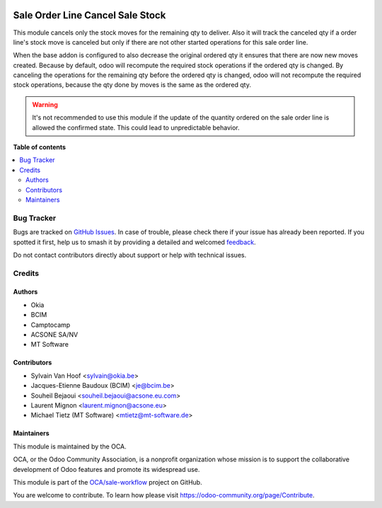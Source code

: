 .. image:: https://odoo-community.org/readme-banner-image
   :target: https://odoo-community.org/get-involved?utm_source=readme
   :alt: Odoo Community Association

=================================
Sale Order Line Cancel Sale Stock
=================================

.. 
   !!!!!!!!!!!!!!!!!!!!!!!!!!!!!!!!!!!!!!!!!!!!!!!!!!!!
   !! This file is generated by oca-gen-addon-readme !!
   !! changes will be overwritten.                   !!
   !!!!!!!!!!!!!!!!!!!!!!!!!!!!!!!!!!!!!!!!!!!!!!!!!!!!
   !! source digest: sha256:80a7243de2b43a49a31aaf20bdb3b55110b6f254aa2018811f8b0b061431ce62
   !!!!!!!!!!!!!!!!!!!!!!!!!!!!!!!!!!!!!!!!!!!!!!!!!!!!

.. |badge1| image:: https://img.shields.io/badge/maturity-Beta-yellow.png
    :target: https://odoo-community.org/page/development-status
    :alt: Beta
.. |badge2| image:: https://img.shields.io/badge/license-AGPL--3-blue.png
    :target: http://www.gnu.org/licenses/agpl-3.0-standalone.html
    :alt: License: AGPL-3
.. |badge3| image:: https://img.shields.io/badge/github-OCA%2Fsale--workflow-lightgray.png?logo=github
    :target: https://github.com/OCA/sale-workflow/tree/16.0/sale_order_line_cancel_sale_stock
    :alt: OCA/sale-workflow
.. |badge4| image:: https://img.shields.io/badge/weblate-Translate%20me-F47D42.png
    :target: https://translation.odoo-community.org/projects/sale-workflow-16-0/sale-workflow-16-0-sale_order_line_cancel_sale_stock
    :alt: Translate me on Weblate
.. |badge5| image:: https://img.shields.io/badge/runboat-Try%20me-875A7B.png
    :target: https://runboat.odoo-community.org/builds?repo=OCA/sale-workflow&target_branch=16.0
    :alt: Try me on Runboat

|badge1| |badge2| |badge3| |badge4| |badge5|

This module cancels only the stock moves for the remaining qty to deliver.
Also it will track the canceled qty if a order line's stock move is canceled
but only if there are not other started operations for this sale order line.

When the base addon is configured to also decrease the original ordered qty
it ensures that there are now new moves created. Because by default,
odoo will recompute the required stock operations if the ordered qty is changed.
By canceling the operations for the remaining qty before the ordered qty is changed,
odoo will not recompute the required stock operations, because the qty done by moves
is the same as the ordered qty.


.. warning::

    It's not recommended to use this module if the update of the quantity ordered
    on the sale order line is allowed the confirmed state. This could lead to
    unpredictable behavior.

**Table of contents**

.. contents::
   :local:

Bug Tracker
===========

Bugs are tracked on `GitHub Issues <https://github.com/OCA/sale-workflow/issues>`_.
In case of trouble, please check there if your issue has already been reported.
If you spotted it first, help us to smash it by providing a detailed and welcomed
`feedback <https://github.com/OCA/sale-workflow/issues/new?body=module:%20sale_order_line_cancel_sale_stock%0Aversion:%2016.0%0A%0A**Steps%20to%20reproduce**%0A-%20...%0A%0A**Current%20behavior**%0A%0A**Expected%20behavior**>`_.

Do not contact contributors directly about support or help with technical issues.

Credits
=======

Authors
~~~~~~~

* Okia
* BCIM
* Camptocamp
* ACSONE SA/NV
* MT Software

Contributors
~~~~~~~~~~~~

* Sylvain Van Hoof <sylvain@okia.be>
* Jacques-Etienne Baudoux (BCIM) <je@bcim.be>
* Souheil Bejaoui <souheil.bejaoui@acsone.eu.com>
* Laurent Mignon <laurent.mignon@acsone.eu>
* Michael Tietz (MT Software) <mtietz@mt-software.de>

Maintainers
~~~~~~~~~~~

This module is maintained by the OCA.

.. image:: https://odoo-community.org/logo.png
   :alt: Odoo Community Association
   :target: https://odoo-community.org

OCA, or the Odoo Community Association, is a nonprofit organization whose
mission is to support the collaborative development of Odoo features and
promote its widespread use.

This module is part of the `OCA/sale-workflow <https://github.com/OCA/sale-workflow/tree/16.0/sale_order_line_cancel_sale_stock>`_ project on GitHub.

You are welcome to contribute. To learn how please visit https://odoo-community.org/page/Contribute.
